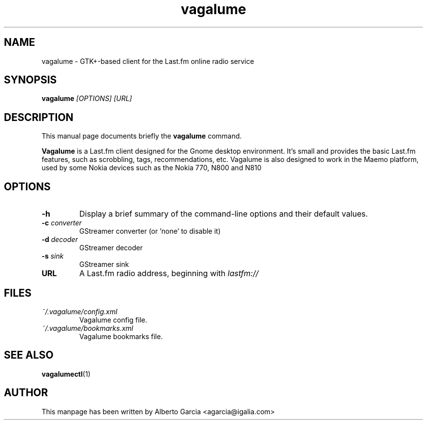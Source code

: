 .\"                                      Hey, EMACS: -*- nroff -*-
.\" First parameter, NAME, should be all caps
.\" Second parameter, SECTION, should be 1-8, maybe w/ subsection
.\" other parameters are allowed: see man(7), man(1)
.TH vagalume 1 "2008\-08\-30"
.\" Please adjust this date whenever revising the manpage.
.\"
.\" Some roff macros, for reference:
.\" .nh        disable hyphenation
.\" .hy        enable hyphenation
.\" .ad l      left justify
.\" .ad b      justify to both left and right margins
.\" .nf        disable filling
.\" .fi        enable filling
.\" .br        insert line break
.\" .sp <n>    insert n+1 empty lines
.\" for manpage-specific macros, see man(7)
.SH NAME
vagalume \- GTK+\-based client for the Last.fm online radio service
.SH SYNOPSIS
.B vagalume
.I [OPTIONS] [URL]
.SH DESCRIPTION
This manual page documents briefly the
.B vagalume
command.
.PP
.B Vagalume
is a Last.fm client designed for the Gnome desktop environment. It's
small and provides the basic Last.fm features, such as scrobbling,
tags, recommendations, etc. Vagalume is also designed to work in the
Maemo platform, used by some Nokia devices such as the Nokia 770, N800
and N810

.SH OPTIONS
.TP
.B \-h
Display a brief summary of the command\-line options and their default
values.
.TP
.BI \-c "\| converter\^"
GStreamer converter (or 'none' to disable it)
.TP
.BI \-d "\| decoder\^"
GStreamer decoder
.TP
.BI \-s "\| sink\^"
GStreamer sink
.TP
.B URL
A Last.fm radio address, beginning with
.I lastfm://
.SH FILES
.TP
.I ~/.vagalume/config.xml
Vagalume config file.
.TP
.I ~/.vagalume/bookmarks.xml
Vagalume bookmarks file.
.SH SEE ALSO
.BR vagalumectl (1)
.SH AUTHOR
This manpage has been written by
Alberto Garcia <agarcia@igalia.com>
